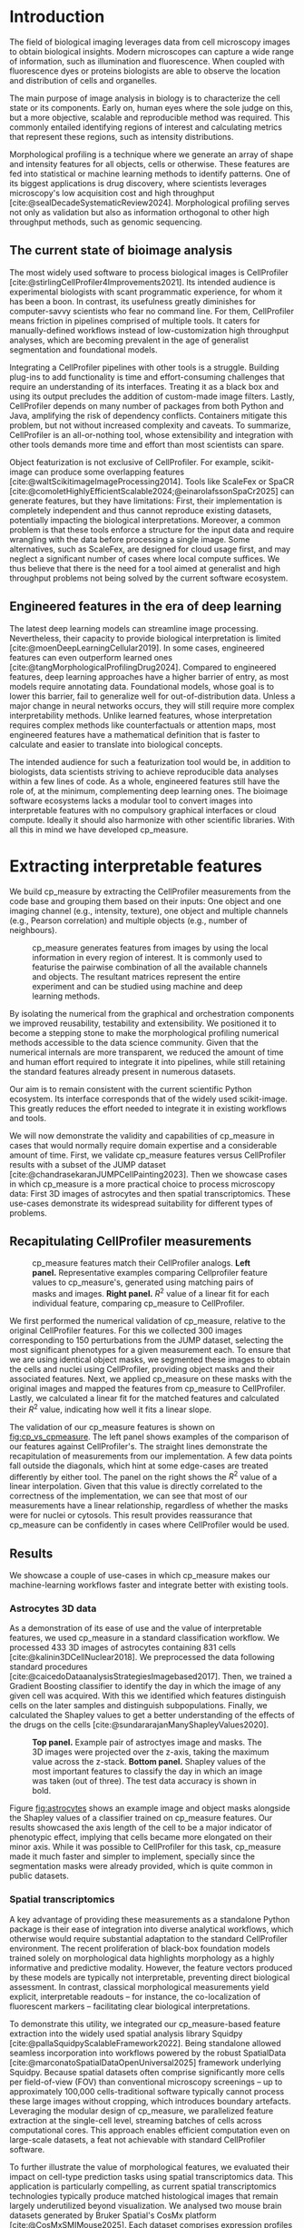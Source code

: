 #+bibliography: bibliography.bib
#+cite_export: natbib icml2025

#+OPTIONS: toc:nil author:nil title:nil ^:nil date:nil
#+LATEX_CLASS: article-minimal
#+LATEX_HEADER: \input{style/header.tex}
#+LATEX_HEADER: \usepackage[inkscapelatex=false]{svg}

#+begin_export latex
\twocolumn[
\icmltitle{cp\_measure: Morphological profiling for data scientists}

% It is OKAY to include author information, even for blind
% submissions: the style file will automatically remove it for you
% unless you've provided the [accepted] option to the icml2025
% package.

% List of affiliations: The first argument should be a (short)
% identifier you will use later to specify author affiliations
% Academic affiliations should list Department, University, City, Region, Country
% Industry affiliations should list Company, City, Region, Country

% You can specify symbols, otherwise they are numbered in order.
% Ideally, you should not use this facility. Affiliations will be numbered
% in order of appearance and this is the preferred way.
\icmlsetsymbol{equal}{*}

\begin{icmlauthorlist}
\icmlauthor{Al\'an F. Mu\~{n}oz}{broad}
\icmlauthor{Tim Treis}{hh,broad}
\icmlauthor{Alexandr A. Kalinin}{broad}
\icmlauthor{Shatavisha Dasgupta}{broad}
\icmlauthor{Fabian Theis}{hh}
\icmlauthor{Anne E. Carpenter}{broad}
\icmlauthor{Shantanu Singh}{broad}
\end{icmlauthorlist}

\icmlaffiliation{broad}{Broad Institute of MIT and Harvard, United States}
\icmlaffiliation{hh}{Institute of Computational biology, Helmholtz Zentrum München, Germany}

\icmlcorrespondingauthor{Shantanu Singh}{shantanu@broadinstitute.org}

% You may provide any keywords that you
% find helpful for describing your paper; these are used to populate
% the "keywords" metadata in the PDF but will not be shown in the document
\icmlkeywords{Machine Learning, ICML}

\vskip 0.3in
]

% this must go after the closing bracket ] following \twocolumn[ ...

% This command actually creates the footnote in the first column
% listing the affiliations and the copyright notice.
% The command takes one argument, which is text to display at the start of the footnote.
% The \icmlEqualContribution command is standard text for equal contribution.
% Remove it (just {}) if you do not need this facility.

\printAffiliationsAndNotice{}  % leave blank if no need to mention equal contribution
% \printAffiliationsAndNotice{\icmlEqualContribution} % otherwise use the standard text.

#+end_export

#+begin_export latex
\begin{abstract}
Quantifying the contents of objects in images is a core challenge in biological imaging. The current tools require significant human intervention. Here we introduce our library cp\_measure, which provides programmatic access to the most widespread metrics to convert images and objects into features. We then demonstrate that the features are consistent to the standard ones and showcase tasks for which our tool is more suitable than the alternatives. cp\_measure opens the door to community-driven development and improvement of bioimage analysis metrics and pipelines, increasing the scaling capabilities, reproducibility and accessibility for computational and data scientists.
\end{abstract}
#+end_export
* Introduction
# What is morphological profiling
The field of biological imaging leverages data from cell microscopy images to obtain biological insights. Modern microscopes can capture a wide range of information, such as illumination and fluorescence. When coupled with fluorescence dyes or proteins biologists are able to observe the location and distribution of cells and organelles.

The main purpose of image analysis in biology is to characterize the cell state or its components. Early on, human eyes where the sole judge on this, but a more objective, scalable and reproducible method was required. This commonly entailed identifying regions of interest and calculating metrics that represent these regions, such as intensity distributions.

Morphological profiling is a technique where we generate an array of shape and intensity features for all objects, cells or otherwise. These features are fed into statistical or machine learning methods to identify patterns. One of its biggest applications is drug discovery, where scientists leverages microscopy's low acquisition cost and high throughput [cite:@sealDecadeSystematicReview2024]. Morphological profiling serves not only as validation but also as information orthogonal to other high throughput methods, such as genomic sequencing.

** The current state of bioimage analysis
# what is CP
# Why is it not sufficient
The most widely used software to process biological images is CellProfiler [cite:@stirlingCellProfiler4Improvements2021]. Its intended audience is experimental biologists with scant programmatic experience, for whom it has been a boon. In contrast, its usefulness greatly diminishes for computer-savvy scientists who fear no command line. For them, CellProfiler means friction in pipelines comprised of multiple tools. It caters for manually-defined workflows instead of low-customization high throughput analyses, which are becoming prevalent in the age of generalist segmentation and foundational models.

# Human intervention
# A standard CellProfiler workflow often requires human intervention. Its feedback loop of inpecting and parameterizing data makes it easy to adjust parameters for a given dataset, but opens the door to human mistakes and hinders reproducibility between them. CellProfiler's batch mode requires an entire working existing pipeline, and still requires manual adjustments to work on new data. 
# Current limitations of the field

Integrating a CellProfiler pipelines with other tools is a struggle. Building plug-ins to add functionality is time and effort-consuming challenges that require an understanding of its interfaces. Treating it as a black box and using its output precludes the addition of custom-made image filters. Lastly, CellProfiler depends on many number of packages from both Python and Java, amplifying the risk of dependency conflicts. Containers mitigate this problem, but not without increased complexity and caveats. To summarize, CellProfiler is an all-or-nothing tool, whose extensibility and integration with other tools demands more time and effort than most scientists can spare.

# Why do we need something like cp measure
# Existing attempts
# cp is limited as  pluggable tool
# Distributed CellProfiler would cover this case if not for its cloud-only approach and dependency on preconfigured pipelines, as well as its limited debugging capabilities [cite:@mcquinCellProfiler30Nextgeneration2018].

Object featurization is not exclusive of CellProfiler. For example, scikit-image can produce some overlapping features [cite:@waltScikitimageImageProcessing2014]. Tools like ScaleFex or SpaCR [cite:@comoletHighlyEfficientScalable2024;@einarolafssonSpaCr2025] can generate features, but they have limitations: First, their implementation is completely independent and thus cannot reproduce existing datasets, potentially impacting the biological interpretations. Moreover, a common problem is that these tools enforce a structure for the input data and require wrangling with the data before processing a single image. Some alternatives, such as ScaleFex, are designed for cloud usage first, and may neglect a significant number of cases where local compute suffices. We thus believe that there is the need for a tool aimed at generalist and high throughput problems not being solved by the current software ecosystem.

** Engineered features in the era of deep learning
# Directly mathematically interpretable
# DL limitations
# DL is not always better-performing
# DL requires training on a given dataset and appropriate samples may not be available for training and it’s a pain

The latest deep learning models can streamline image processing. Nevertheless, their capacity to provide biological interpretation is limited [cite:@moenDeepLearningCellular2019]. In some cases, engineered features can even outperform learned ones [cite:@tangMorphologicalProfilingDrug2024]. Compared to engineered features, deep learning approaches have a higher barrier of entry, as most models require annotating data. Foundational models, whose goal is to lower this barrier, fail to generalize well for out-of-distribution data. Unless a major change in neural networks occurs, they will still require more complex interpretability methods. Unlike learned features, whose interpretation requires complex methods like counterfactuals or attention maps, most engineered features have a mathematical definition that is faster to calculate and easier to translate into biological concepts.

# Target users: biologists seeking automation and reproducibility, CS/Data scientists needing APIs to build their pipelines
# Importance of these features for ML/DL pipelines in cell microscopy data
The intended audience for such a featurization tool would be, in addition to biologists, data scientists striving to achieve reproducible data analyses within a few lines of code. As a whole, engineered features still have the role of, at the minimum, complementing deep learning ones. The bioimage software ecosystems lacks a modular tool to convert images into interpretable features with no compulsory graphical interfaces or cloud compute. Ideally it should also harmonize with other scientific libraries. With all this in mind we have developed cp_measure.

* Extracting interpretable features
# Measurement parity with CellProfiler extending from original implementation

We build cp_measure by extracting the CellProfiler measurements from the code base and grouping them based on their inputs: One object and one imaging channel (e.g., intensity, texture), one object and multiple channels (e.g., Pearson correlation) and multiple objects (e.g., number of neighbours).

#+CAPTION: cp_measure generates features from images by using the local information in every region of interest. It is commonly used to featurise the pairwise combination of all the available channels and objects. The resultant matrices represent the entire experiment and can be studied using machine and deep learning methods.
#+NAME: fig:overview
[[./figs/cpmeasure_overview.svg]]

# Extensibility
By isolating the numerical from the graphical and orchestration components we improved reusability, testability and extensibility. We positioned it to become a stepping stone to make the morphological profiling numerical methods accessible to the data science community. Given that the numerical internals are more transparent, we reduced the amount of time and human effort required to integrate it into pipelines, while still retaining the standard features already present in numerous datasets.

# Scikit-image style API for ease of use
Our aim is to remain consistent with the current scientific Python ecosystem. Its interface corresponds that of the widely used scikit-image. This greatly reduces the effort needed to integrate it in existing workflows and tools.

# Overview of usage
We will now demonstrate the validity and capabilities of cp_measure in cases that would normally require domain expertise and a considerable amount of time. First, we validate cp_measure features versus CellProfiler results with a subset of the JUMP dataset [cite:@chandrasekaranJUMPCellPainting2023]. Then we showcase cases in which cp_measure is a more practical choice to process microscopy data: First 3D images of astrocytes and then spatial transcriptomics. These use-cases demonstrate its widespread suitability for different types of problems. 

# JUMP data: Recreate data from JUMP where masks are available (JUMP data, Alan's short analysis)
** Recapitulating CellProfiler measurements

#+CAPTION: cp_measure features match their CellProfiler analogs. *Left panel.* Representative examples comparing Cellprofiler feature values to cp_measure's, generated using matching pairs of masks and images. *Right panel.* $R^2$ value of a linear fit for each individual feature, comparing cp_measure to CellProfiler.
#+NAME: fig:cp_vs_cpmeasure
[[./figs/jump_r2_examples.svg]]

We first performed the numerical validation of cp_measure, relative to the original CellProfiler features. For this we collected 300 images corresponding to 150 perturbations from the JUMP dataset, selecting the most significant phenotypes for a given measurement each. To ensure that we are using identical object masks, we segmented these images to obtain the cells and nuclei using CellProfiler, providing object masks and their associated features. Next, we applied cp_measure on these masks with the original images and mapped the features from cp_measure to CellProfiler. Lastly, we calculated a linear fit for the matched features and calculated their $R^2$ value, indicating how well it fits a linear slope.

The validation of our cp_measure features is shown on [[fig:cp_vs_cpmeasure]]. The left panel shows examples of the comparison of our features against CellProfiler's. The straight lines demonstrate the recapitulation of measurements from our implementation. A few data points fall outside the diagonals, which hint at some edge-cases are treated differently by either tool. The panel on the right shows the $R^2$ value of a linear interpolation. Given that this value is directly correlated to the correctness of the implementation, we can see that most of our measurements have a linear relationship, regardless of whether the masks were for nuclei or cytosols. This result provides reassurance that cp_measure can be confidently in cases where CellProfiler would be used.

** Results
We showcase a couple of use-cases in which cp_measure makes our machine-learning workflows faster and integrate better with existing tools.

*** Astrocytes 3D data

# Extracting features from 3D data (Alex's data, Alan's analysis)
As a demonstration of its ease of use and the value of interpretable features, we used cp_measure in a standard classification workflow. We processed 433 3D images of astrocytes containing 831 cells [cite:@kalinin3DCellNuclear2018]. We preprocessed the data following standard procedures [cite:@caicedoDataanalysisStrategiesImagebased2017]. Then, we trained a Gradient Boosting classifier to identify the day in which the image of any given cell was acquired. With this we identified which features distinguish cells on the later samples and distinguish subpopulations. Finally, we calculated the Shapley values to get a better understanding of the effects of the drugs on the cells [cite:@sundararajanManyShapleyValues2020].

#+CAPTION: *Top panel.* Example pair of astroctyes image and masks. The 3D images were projected over the z-axis, taking the maximum value across the z-stack. *Bottom panel.* Shapley values of the most important features to classify the day in which an image was taken (out of three). The test data accuracy is shown in bold. 
#+NAME: fig:astrocytes
[[./figs/example_shap.svg]]

Figure [[fig:astrocytes]] shows an example image and object masks alongside the Shapley values of a classifier trained on cp_measure features. Our results showcased the axis length of the cell to be a major indicator of phenotypic effect, implying that cells became more elongated on their minor axis. While it was possible to CellProfiler for this task, cp_measure made it much faster and simpler to implement, specially since the segmentation masks were already provided, which is quite common in public datasets.

*** Spatial transcriptomics
# Beyond morphology screening: Spatial transcriptomics data (Tim's data and analysis)
A key advantage of providing these measurements as a standalone Python package is their ease of integration into diverse analytical workflows, which otherwise would require substantial adaptation to the standard CellProfiler environment. The recent proliferation of black-box foundation models trained solely on morphological data highlights morphology as a highly informative and predictive modality. However, the feature vectors produced by these models are typically not interpretable, preventing direct biological assessment. In contrast, classical morphological measurements yield explicit, interpretable readouts -- for instance, the co-localization of fluorescent markers -- facilitating clear biological interpretations.

To demonstrate this utility, we integrated our cp_measure-based feature extraction into the widely used spatial analysis library Squidpy [cite:@pallaSquidpyScalableFramework2022]. Being standalone allowed seamless incorporation into workflows powered by the robust SpatialData [cite:@marconatoSpatialDataOpenUniversal2025] framework underlying Squidpy. Because spatial datasets often comprise significantly more cells per field-of-view (FOV) than conventional microscopy screenings -- up to approximately 100,000 cells-traditional software typically cannot process these large images without cropping, which introduces boundary artefacts. Leveraging the modular design of cp_measure, we parallelized feature extraction at the single-cell level, streaming batches of cells across computational cores. This approach enables efficient computation even on large-scale datasets, a feat not achievable with standard CellProfiler software.

To further illustrate the value of morphological features, we evaluated their impact on cell-type prediction tasks using spatial transcriptomics data. This application is particularly compelling, as current spatial transcriptomics technologies typically produce matched histological images that remain largely underutilized beyond visualization. We analysed two mouse brain datasets generated by Bruker Spatial's CosMx platform [cite:@CosMxSMIMouse2025]. Each dataset comprises expression profiles for 960 genes and immunofluorescence images captured via five distinct fluorescent probes ('Histone', 'DNA', 'GFAP', 'G', 'rRNA'). Morphological features were extracted from these 5-channel images for both datasets. Subsequently, both gene expression and morphological data were preprocessed according to best practices established by Scanpy [cite:@wolfSCANPYLargescaleSinglecell2018] and Pycytominer [cite:@serranoReproducibleImagebasedProfiling2025] respectively. We trained an XGBoost model to predict cell types on the larger dataset (48,556 cells; see Fig. XXX, panel XXX), comparing models using either gene expression alone or combined gene expression and morphological data. Model performance was assessed by predicting cell types in a smaller independent dataset (38,996 cells), using the F1-score metric stratified by cell type. Figure XXX (panel XXX) highlights the improved predictive accuracy obtained when morphological features are included. Importantly, this performance enhancement required no additional experimental effort, underscoring the benefit of employing cp_measure beyond its traditional scope.

#+CAPTION: [PLACEHOLDER] Spatial omics analysis.
#+NAME: fig:spatial_omics
[[./figs/spatial.png]]

* Discussion
# Reproducibility through code-based workflows
# Reduced reliance on GUI interfaces
The usage of image analysis pipelines that require manual setups hinders reproducibility and hinders our ability to compare different datasets. In this work we introduced our new library cp_measure, which provides widely used engineered features and enables simpler automated analyses of microscopy data in either short scripts and complex pipelines. This also removes the requirement of using graphical interfaces to process microscopy data, resulting in better scaling capabilities for high-content microscopy even without cloud infrastructure.
  
# Interpretable features for morphological profiling
The biologically interpretable features provided by cp_measure complement deep learning ones and offer a better mechanistic understanding of the underlying biology. When used in tandem with generalist tools it enables more insightful pipelines that leverage machine and deep learning approaches. 
  
# Other adjacent fields
# cp_measure as an accessible way to obtain single-object measurements for microscopy measurements within Python
# Engineered features complement deep learning and together provide a better mechanistic understanding of the underlying biology.
These measurements have already been used in non-biological contexts, such as environmental monitoring [cite:@ideharaExploringNileRed2025], thus these engineered metrics also benefit other scientific fields beyond morphological profiling.

* Future work
The most obvious way to make cp_measure more useful is to contribute it back to CellProfiler. This would ensure that the results from pipelines built with either tool will always be comparable, while also providing the opportunity of formalizing the inputs and outputs of all measurements. 

Developing a comprehensive tests suite will guarantee mathematical correctness, which currently not even CellProfiler has. This test suite in turn would in turn expedite improvements in multiple ways: Firstly, optimizing the most compute-consuming features, such as granularity. Later on, we could add to support just-in-time compiling and GPUs.

Long-term, we envision cp_measure can be the place to develop and distribute new measurements. While CellProfiler's measurements are already ubiquitous in bioimaging studies, the existing palette of measurements could be further extended to cover unexplored use-cases. We also see adding community-contributed measurements to better match the current questions scientists pose to imaging data.

#+print_bibliography:

* Appendix                                                         :noexport:
** Methods
*** Data and software
The code for cp_measure is available on https://anonymous.4open.science/r/cp_measure-B0DA. All code to reproduce the analyses and figures, alongside links to the original data, is available on the GitHub repository https://github.com/afermg/2025_cpmeasure/. The datasets we produced for this work are available on Zenodo, and the latest version can be found on https://zenodo.org/records/15390631/latest.


# ** List of measurements and the features they generate

# | Measurement                                  | Metric                       | Type |
# |----------------------------------------------+------------------------------+------|
# | measureobjectsizeshape                       | get_sizeshape                |    1 |
# | measureobjectintensity                       | get_intensity                |    1 |
# | measureobjectsizeshape                       | get_zernike                  |    1 |
# | measureobjectsizeshape                       | get_ferret                   |    1 |
# | measuregranularity                           | get_granularity              |    1 |
# | measuretexture                               | get_texture                  |    1 |
# | measureobjectintensitydistribution           | get_radial_zernikes          |    1 |
# | measurecolocalization                        | get_correlation_pearson      |    2 |
# | measurecolocalization                        | get_correlation_manders_fold |    2 |
# | measurecolocalization                        | get_correlation_rwc          |    2 |
# | measurecolocalization                        | get_correlation_costes       |    2 |
# | measurecolocalization                        | get_correlation_overlap      |    2 |
# | measureobjectoverlap.measureobjectoverlap    | get_overlap                  |    3 |
# | measureobjectneghbors.measureobjectneighbors | get_objectneighbors          |    3 |
# |----------------------------------------------+------------------------------+------|
